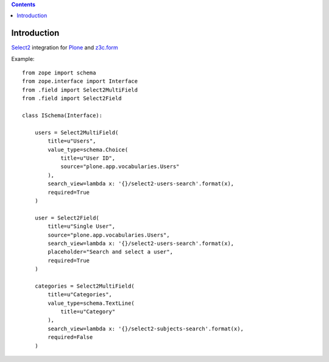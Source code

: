 .. contents::

Introduction
============

`Select2`_ integration for `Plone`_ and `z3c.form`_


Example::

    from zope import schema
    from zope.interface import Interface
    from .field import Select2MultiField
    from .field import Select2Field

    class ISchema(Interface):

        users = Select2MultiField(
            title=u"Users",
            value_type=schema.Choice(
                title=u"User ID",
                source="plone.app.vocabularies.Users"
            ),
            search_view=lambda x: '{}/select2-users-search'.format(x),
            required=True
        )

        user = Select2Field(
            title=u"Single User",
            source="plone.app.vocabularies.Users",
            search_view=lambda x: '{}/select2-users-search'.format(x),
            placeholder="Search and select a user",
            required=True
        )

        categories = Select2MultiField(
            title=u"Categories",
            value_type=schema.TextLine(
                title=u"Category"
            ),
            search_view=lambda x: '{}/select2-subjects-search'.format(x),
            required=False
        )


.. _`Select2`: http://ivaynberg.github.io/select2/
.. _`Plone`: http://plone.org
.. _`z3c.form`: https://pypi.python.org/pypi/z3c.form
